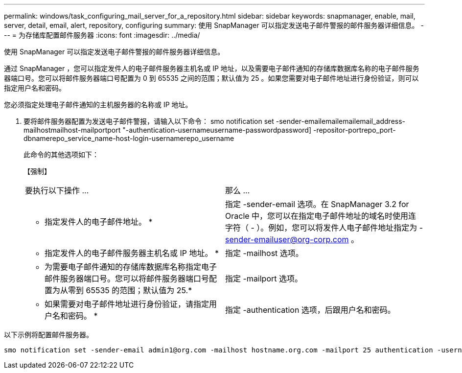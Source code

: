---
permalink: windows/task_configuring_mail_server_for_a_repository.html 
sidebar: sidebar 
keywords: snapmanager, enable, mail, server, detail, email, alert, repository, configuring 
summary: 使用 SnapManager 可以指定发送电子邮件警报的邮件服务器详细信息。 
---
= 为存储库配置邮件服务器
:icons: font
:imagesdir: ../media/


[role="lead"]
使用 SnapManager 可以指定发送电子邮件警报的邮件服务器详细信息。

通过 SnapManager ，您可以指定发件人的电子邮件服务器主机名或 IP 地址，以及需要电子邮件通知的存储库数据库名称的电子邮件服务器端口号。您可以将邮件服务器端口号配置为 0 到 65535 之间的范围；默认值为 25 。如果您需要对电子邮件地址进行身份验证，则可以指定用户名和密码。

您必须指定处理电子邮件通知的主机服务器的名称或 IP 地址。

. 要将邮件服务器配置为发送电子邮件警报，请输入以下命令： smo notification set -sender-emailemailemailemail_address-mailhostmailhost-mailportport "-authentication-usernameusername-passwordpassword] -repositor-portrepo_port-dbnamerepo_service_name-host-login-usernamerepo_username
+
此命令的其他选项如下：

+
【强制】

+
|===


| 要执行以下操作 ... | 那么 ... 


 a| 
* 指定发件人的电子邮件地址。 *
 a| 
指定 -sender-email 选项。在 SnapManager 3.2 for Oracle 中，您可以在指定电子邮件地址的域名时使用连字符（ - ）。例如，您可以将发件人电子邮件地址指定为 -sender-emailuser@org-corp.com 。



 a| 
* 指定发件人的电子邮件服务器主机名或 IP 地址。 *
 a| 
指定 -mailhost 选项。



 a| 
* 为需要电子邮件通知的存储库数据库名称指定电子邮件服务器端口号。您可以将邮件服务器端口号配置为从零到 65535 的范围；默认值为 25.*
 a| 
指定 -mailport 选项。



 a| 
* 如果需要对电子邮件地址进行身份验证，请指定用户名和密码。 *
 a| 
指定 -authentication 选项，后跟用户名和密码。

|===


以下示例将配置邮件服务器。

[listing]
----
smo notification set -sender-email admin1@org.com -mailhost hostname.org.com -mailport 25 authentication -username admin1 -password admin1 -repository -port 1521 -dbname SMOREPO -host hotspur -login -username grabal21 -verbose
----